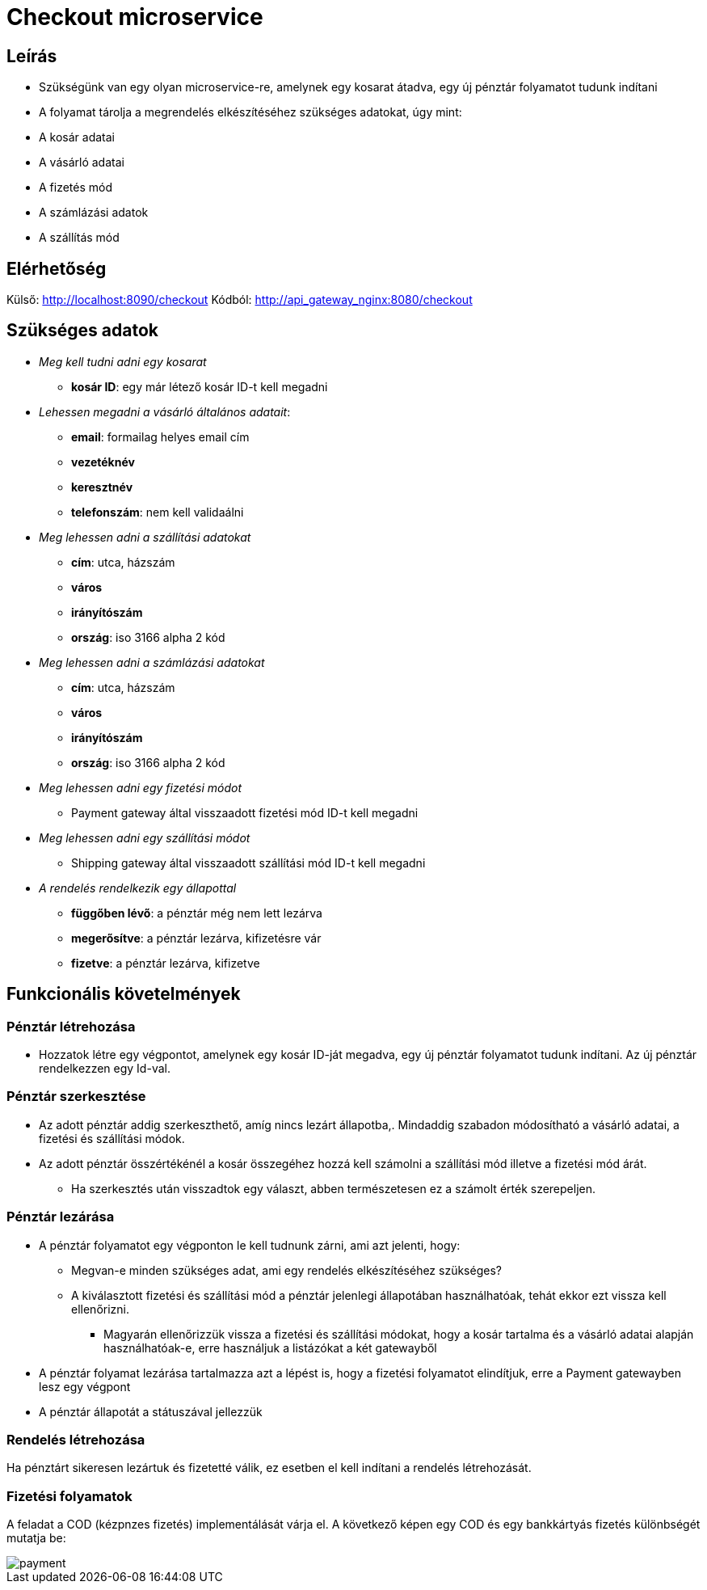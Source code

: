 # Checkout microservice

## Leírás

- Szükségünk van egy olyan microservice-re, amelynek egy kosarat átadva, egy új pénztár folyamatot tudunk indítani
- A folyamat tárolja a megrendelés elkészítéséhez szükséges adatokat, úgy mint:
    - A kosár adatai
    - A vásárló adatai
    - A fizetés mód
    - A számlázási adatok
    - A szállítás mód

## Elérhetőség

Külső: http://localhost:8090/checkout
Kódból: http://api_gateway_nginx:8080/checkout

## Szükséges adatok

* _Meg kell tudni adni egy kosarat_
    ** *kosár ID*: egy már létező kosár ID-t kell megadni
* _Lehessen megadni a vásárló általános adatait_:
    ** *email*: formailag helyes email cím
    ** *vezetéknév*
    ** *keresztnév*
    ** *telefonszám*: nem kell validaálni
* _Meg lehessen adni a szállítási adatokat_
    ** *cím*: utca, házszám
    ** *város*
    ** *irányítószám*
    ** *ország*: iso 3166 alpha 2 kód
* _Meg lehessen adni a számlázási adatokat_
    ** *cím*: utca, házszám
    ** *város*
    ** *irányítószám*
    ** *ország*: iso 3166 alpha 2 kód
* _Meg lehessen adni egy fizetési módot_
    ** Payment gateway által visszaadott fizetési mód ID-t kell megadni
* _Meg lehessen adni egy szállítási módot_
    ** Shipping gateway által visszaadott szállítási mód ID-t kell megadni
* _A rendelés rendelkezik egy állapottal_
    ** *függőben lévő*: a pénztár még nem lett lezárva
    ** *megerősítve*: a pénztár lezárva, kifizetésre vár
    ** *fizetve*: a pénztár lezárva, kifizetve

## Funkcionális követelmények

### Pénztár létrehozása

* Hozzatok létre egy végpontot, amelynek egy kosár ID-ját megadva, egy új pénztár folyamatot tudunk indítani. Az új pénztár rendelkezzen egy Id-val.

### Pénztár szerkesztése
* Az adott pénztár addig szerkeszthető, amíg nincs lezárt állapotba,. Mindaddig szabadon módosítható a vásárló adatai, a fizetési és szállítási módok.
* Az adott pénztár összértékénél a kosár összegéhez hozzá kell számolni a szállítási mód illetve a fizetési mód árát.
** Ha szerkesztés után visszadtok egy választ, abben természetesen ez a számolt érték szerepeljen.

### Pénztár lezárása
* A pénztár folyamatot egy végponton le kell tudnunk zárni, ami azt jelenti, hogy:
 ** Megvan-e minden szükséges adat, ami egy rendelés elkészítéséhez szükséges?
 ** A kiválasztott fizetési és szállítási mód a pénztár jelenlegi állapotában használhatóak, tehát ekkor ezt vissza kell ellenőrizni.
 *** Magyarán ellenőrizzük vissza a fizetési és szállítási módokat, hogy a kosár tartalma és a vásárló adatai alapján használhatóak-e, erre használjuk a listázókat a két gatewayből
* A pénztár folyamat lezárása tartalmazza azt a lépést is, hogy a fizetési folyamatot elindítjuk, erre a Payment gatewayben lesz egy végpont
* A pénztár állapotát a státuszával jellezzük

### Rendelés létrehozása

Ha pénztárt sikeresen lezártuk és fizetetté válik, ez esetben el kell indítani a rendelés létrehozását.

### Fizetési folyamatok

A feladat a COD (kézpnzes fizetés) implementálását várja el. A következő képen egy COD és egy bankkártyás fizetés különbségét mutatja be:

image::image/payment.png[]






